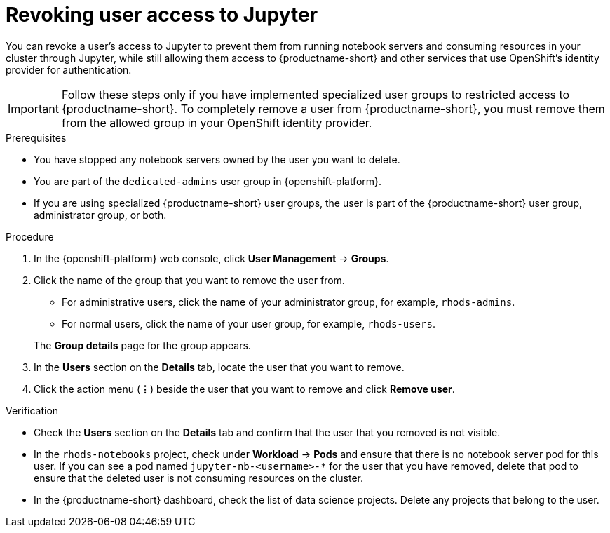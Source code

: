 :_module-type: PROCEDURE

[id='revoking-user-access-to-jupyter_{context}']
= Revoking user access to Jupyter

[role='_abstract']
You can revoke a user’s access to Jupyter to prevent them from running notebook servers and consuming resources in your cluster through Jupyter, while still allowing them access to {productname-short} and other services that use OpenShift's identity provider for authentication.

IMPORTANT: Follow these steps only if you have implemented specialized user groups to restricted access to {productname-short}. To completely remove a user from {productname-short}, you must remove them from the allowed group in your OpenShift identity provider.

.Prerequisites
* You have stopped any notebook servers owned by the user you want to delete.
ifndef::self-managed[]
* You are part of the `dedicated-admins` user group in {openshift-platform}.
endif::[]
ifdef::self-managed[]
* You are assigned the `cluster-admin` role in {openshift-platform}.
endif::[]
* If you are using specialized {productname-short} user groups, the user is part of the {productname-short} user group, administrator group, or both.

.Procedure
. In the {openshift-platform} web console, click *User Management* -> *Groups*.
. Click the name of the group that you want to remove the user from.
** For administrative users, click the name of your administrator group, for example, `rhods-admins`.
** For normal users, click the name of your user group, for example, `rhods-users`.

+
The *Group details* page for the group appears.

. In the *Users* section on the *Details* tab, locate the user that you want to remove.
. Click the action menu (*&#8942;*) beside the user that you want to remove and click *Remove user*.


.Verification
* Check the *Users* section on the *Details* tab and confirm that the user that you removed is not visible.
* In the `rhods-notebooks` project, check under *Workload* -> *Pods* and ensure that there is no notebook server pod for this user. If you can see a pod named `jupyter-nb-<username>-*` for the user that you have removed, delete that pod to ensure that the deleted user is not consuming resources on the cluster.
* In the {productname-short} dashboard, check the list of data science projects. Delete any projects that belong to the user.

//[role="_additional-resources"]
//.Additional resources
//* TODO or delete
